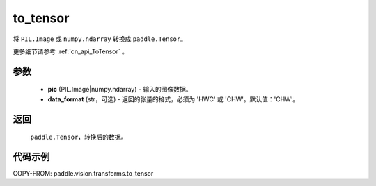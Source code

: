 .. _cn_api_vision_transforms_to_tensor:

to_tensor
-------------------------------

.. py:function:: paddle.vision.transforms.to_tensor(pic, data_format='CHW')

将 ``PIL.Image`` 或 ``numpy.ndarray`` 转换成 ``paddle.Tensor``。

更多细节请参考 :ref:`cn_api_ToTensor` 。

参数
:::::::::

    - **pic** (PIL.Image|numpy.ndarray) - 输入的图像数据。
    - **data_format** (str，可选) - 返回的张量的格式，必须为 'HWC' 或 'CHW'。默认值：'CHW'。

返回
:::::::::

    ``paddle.Tensor``，转换后的数据。

代码示例
:::::::::

COPY-FROM: paddle.vision.transforms.to_tensor
